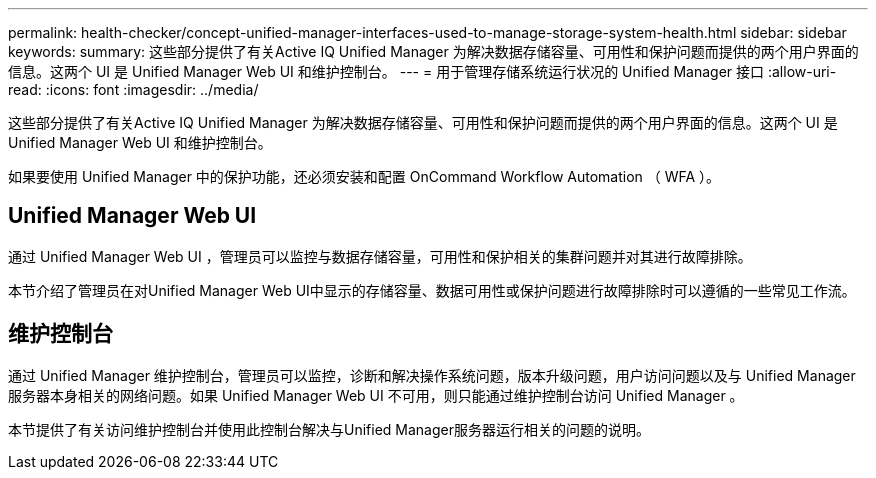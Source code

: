 ---
permalink: health-checker/concept-unified-manager-interfaces-used-to-manage-storage-system-health.html 
sidebar: sidebar 
keywords:  
summary: 这些部分提供了有关Active IQ Unified Manager 为解决数据存储容量、可用性和保护问题而提供的两个用户界面的信息。这两个 UI 是 Unified Manager Web UI 和维护控制台。 
---
= 用于管理存储系统运行状况的 Unified Manager 接口
:allow-uri-read: 
:icons: font
:imagesdir: ../media/


[role="lead"]
这些部分提供了有关Active IQ Unified Manager 为解决数据存储容量、可用性和保护问题而提供的两个用户界面的信息。这两个 UI 是 Unified Manager Web UI 和维护控制台。

如果要使用 Unified Manager 中的保护功能，还必须安装和配置 OnCommand Workflow Automation （ WFA ）。



== Unified Manager Web UI

通过 Unified Manager Web UI ，管理员可以监控与数据存储容量，可用性和保护相关的集群问题并对其进行故障排除。

本节介绍了管理员在对Unified Manager Web UI中显示的存储容量、数据可用性或保护问题进行故障排除时可以遵循的一些常见工作流。



== 维护控制台

通过 Unified Manager 维护控制台，管理员可以监控，诊断和解决操作系统问题，版本升级问题，用户访问问题以及与 Unified Manager 服务器本身相关的网络问题。如果 Unified Manager Web UI 不可用，则只能通过维护控制台访问 Unified Manager 。

本节提供了有关访问维护控制台并使用此控制台解决与Unified Manager服务器运行相关的问题的说明。
